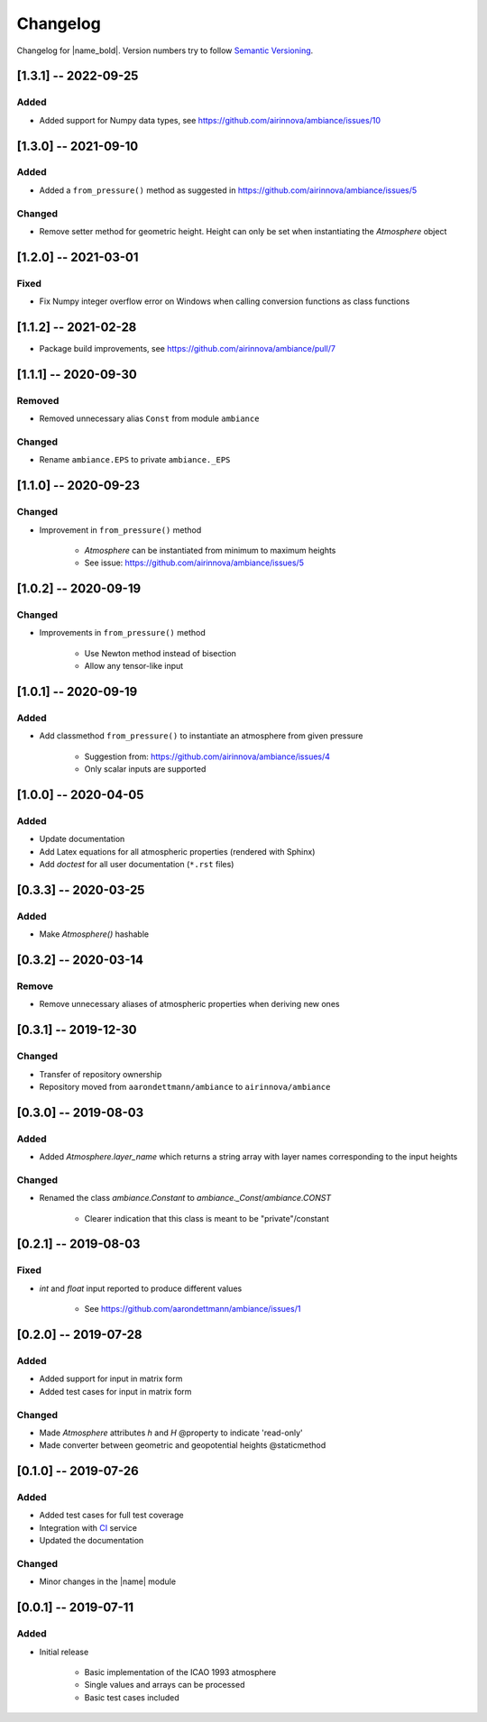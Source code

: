 Changelog
=========

Changelog for |name_bold|. Version numbers try to follow `Semantic Versioning <https://semver.org/spec/v2.0.0.html>`_.

[1.3.1] -- 2022-09-25
---------------------

Added
~~~~~

* Added support for Numpy data types, see https://github.com/airinnova/ambiance/issues/10

[1.3.0] -- 2021-09-10
---------------------

Added
~~~~~

* Added a ``from_pressure()`` method as suggested in https://github.com/airinnova/ambiance/issues/5

Changed
~~~~~~~

* Remove setter method for geometric height. Height can only be set when
  instantiating the `Atmosphere` object

[1.2.0] -- 2021-03-01
---------------------

Fixed
~~~~~

* Fix Numpy integer overflow error on Windows when calling conversion functions
  as class functions

[1.1.2] -- 2021-02-28
---------------------

* Package build improvements, see https://github.com/airinnova/ambiance/pull/7

[1.1.1] -- 2020-09-30
---------------------

Removed
~~~~~~~

* Removed unnecessary alias ``Const`` from module ``ambiance``

Changed
~~~~~~~

* Rename ``ambiance.EPS`` to private ``ambiance._EPS``

[1.1.0] -- 2020-09-23
---------------------

Changed
~~~~~~~

* Improvement in ``from_pressure()`` method

    * `Atmosphere` can be instantiated from minimum to maximum heights
    * See issue: https://github.com/airinnova/ambiance/issues/5

[1.0.2] -- 2020-09-19
---------------------

Changed
~~~~~~~

* Improvements in ``from_pressure()`` method

    * Use Newton method instead of bisection
    * Allow any tensor-like input

[1.0.1] -- 2020-09-19
---------------------

Added
~~~~~

* Add classmethod ``from_pressure()`` to instantiate an atmosphere from given pressure

    * Suggestion from: https://github.com/airinnova/ambiance/issues/4
    * Only scalar inputs are supported

[1.0.0] -- 2020-04-05
---------------------

Added
~~~~~

* Update documentation
* Add Latex equations for all atmospheric properties (rendered with Sphinx)
* Add *doctest* for all user documentation (``*.rst`` files)

[0.3.3] -- 2020-03-25
---------------------

Added
~~~~~

* Make `Atmosphere()` hashable

[0.3.2] -- 2020-03-14
---------------------

Remove
~~~~~~

* Remove unnecessary aliases of atmospheric properties when deriving new ones

[0.3.1] -- 2019-12-30
---------------------

Changed
~~~~~~~

* Transfer of repository ownership
* Repository moved from ``aarondettmann/ambiance`` to ``airinnova/ambiance``

[0.3.0] -- 2019-08-03
---------------------

Added
~~~~~

* Added `Atmosphere.layer_name` which returns a string array with layer names corresponding to the input heights

Changed
~~~~~~~

* Renamed the class `ambiance.Constant` to `ambiance._Const`/`ambiance.CONST`

    * Clearer indication that this class is meant to be "private"/constant

[0.2.1] -- 2019-08-03
---------------------

Fixed
~~~~~

* `int` and `float` input reported to produce different values

    * See https://github.com/aarondettmann/ambiance/issues/1

[0.2.0] -- 2019-07-28
---------------------

Added
~~~~~

* Added support for input in matrix form
* Added test cases for input in matrix form

Changed
~~~~~~~

* Made `Atmosphere` attributes `h` and `H` @property to indicate 'read-only'
* Made converter between geometric and geopotential heights @staticmethod

[0.1.0] -- 2019-07-26
---------------------

Added
~~~~~

* Added test cases for full test coverage
* Integration with `CI <https://en.wikipedia.org/wiki/Continuous_integration>`_ service
* Updated the documentation

Changed
~~~~~~~

* Minor changes in the |name| module

[0.0.1] -- 2019-07-11
---------------------

Added
~~~~~

* Initial release

    * Basic implementation of the ICAO 1993 atmosphere
    * Single values and arrays can be processed
    * Basic test cases included
